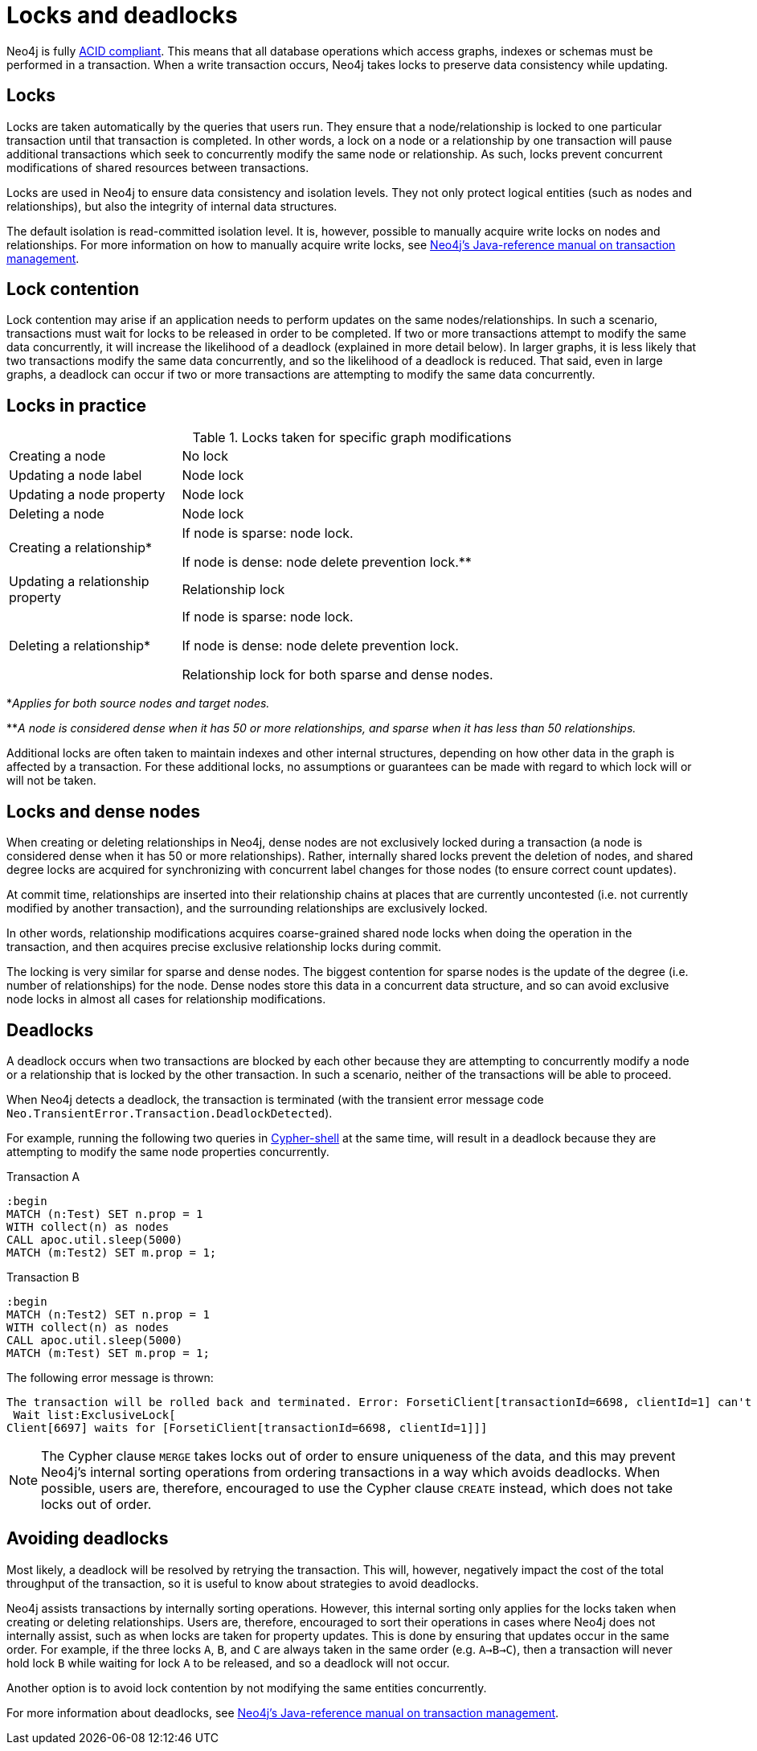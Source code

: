 = Locks and deadlocks
:description: This page discusses how locks are used in Neo4j, and strategies to avoid deadlocks.
 
Neo4j is fully https://neo4j.com/docs/java-reference/current/transaction-management/[ACID compliant].
This means that all database operations which access graphs, indexes or schemas must be performed in a transaction.
When a write transaction occurs, Neo4j takes locks to preserve data consistency while updating. 

== Locks
 
Locks are taken automatically by the queries that users run.
They ensure that a node/relationship is locked to one particular transaction until that transaction is completed. 
In other words, a lock on a node or a relationship by one transaction will pause additional transactions which seek to concurrently modify the same node or relationship.
As such, locks prevent concurrent modifications of shared resources between transactions.
 
Locks are used in Neo4j to ensure data consistency and isolation levels.
They not only protect logical entities (such as nodes and relationships), but also the integrity of internal data structures.
 
The default isolation is read-committed isolation level.
It is, however, possible to manually acquire write locks on nodes and relationships.
For more information on how to manually acquire write locks, see https://neo4j.com/docs/java-reference/current/transaction-management/#transactions-isolation[Neo4j's Java-reference manual on transaction management].
 
== Lock contention
 
Lock contention may arise if an application needs to perform updates on the same nodes/relationships.
In such a scenario, transactions must wait for locks to be released in order to be completed.
If two or more transactions attempt to modify the same data concurrently, it will increase the likelihood of a deadlock (explained in more detail below).
In larger graphs, it is less likely that two transactions modify the same data concurrently, and so the likelihood of a deadlock is reduced. 
That said, even in large graphs, a deadlock can occur if two or more transactions are attempting to modify the same data concurrently. 

== Locks in practice

.Locks taken for specific graph modifications
[cols="1,3a"]
|===
| Creating a node | No lock
| Updating a node label | Node lock
| Updating a node property | Node lock
| Deleting a node | Node lock
| Creating a relationship* | If node is sparse: node lock.

If node is dense: node delete prevention lock.**
| Updating a relationship property | Relationship lock
| Deleting a relationship* | If node is sparse: node lock.

If node is dense: node delete prevention lock.

Relationship lock for both sparse and dense nodes. 
|===
*_Applies for both source nodes and target nodes._

**_A node is considered dense when it has 50 or more relationships, and sparse when it has less than 50 relationships._

Additional locks are often taken to maintain indexes and other internal structures, depending on how other data in the graph is affected by a transaction. 
For these additional locks, no assumptions or guarantees can be made with regard to which lock will or will not be taken. 

== Locks and dense nodes

When creating or deleting relationships in Neo4j, dense nodes are not exclusively locked during a transaction (a node is considered dense when it has 50 or more relationships).
Rather, internally shared locks prevent the deletion of nodes, and shared degree locks are acquired for synchronizing with concurrent label changes for those nodes (to ensure correct count updates).
 
At commit time, relationships are inserted into their relationship chains at places that are currently uncontested (i.e. not currently modified by another transaction), and the surrounding relationships are exclusively locked.
 
In other words, relationship modifications acquires coarse-grained shared node locks when doing the operation in the transaction, and then acquires precise exclusive relationship locks during commit.
 
The locking is very similar for sparse and dense nodes. The biggest contention for sparse nodes is the update of the degree (i.e. number of relationships) for the node.
Dense nodes store this data in a concurrent data structure, and so can avoid exclusive node locks in almost all cases for relationship modifications.
 
== Deadlocks
 
A deadlock occurs when two transactions are blocked by each other because they are attempting to concurrently modify a node or a relationship that is locked by the other transaction. In such a scenario, neither of the transactions will be able to proceed.

When Neo4j detects a deadlock, the transaction is terminated (with the transient error message code `Neo.TransientError.Transaction.DeadlockDetected`).

For example, running the following two queries in https://neo4j.com/docs/operations-manual/current/tools/cypher-shell/[Cypher-shell] at the same time, will result in a deadlock because they are attempting to modify the same node properties concurrently.

.Transaction A
[source, cypher, indent=0]
----
:begin
MATCH (n:Test) SET n.prop = 1 
WITH collect(n) as nodes 
CALL apoc.util.sleep(5000) 
MATCH (m:Test2) SET m.prop = 1;
----

.Transaction B
[source, cypher, indent=0]
----
:begin
MATCH (n:Test2) SET n.prop = 1 
WITH collect(n) as nodes 
CALL apoc.util.sleep(5000) 
MATCH (m:Test) SET m.prop = 1;
----

The following error message is thrown:

[source, output, role="noheader", indent=0]
----
The transaction will be rolled back and terminated. Error: ForsetiClient[transactionId=6698, clientId=1] can't acquire ExclusiveLock{owner=ForsetiClient[transactionId=6697, clientId=3]} on NODE(27), because holders of that lock are waiting for ForsetiClient[transactionId=6698, clientId=1].
 Wait list:ExclusiveLock[
Client[6697] waits for [ForsetiClient[transactionId=6698, clientId=1]]]
----

[NOTE] 
==== 
The Cypher clause `MERGE` takes locks out of order to ensure uniqueness of the data, and this may prevent Neo4j's internal sorting operations from ordering transactions in a way which avoids deadlocks.
When possible, users are, therefore, encouraged to use the Cypher clause `CREATE` instead, which does not take locks out of order. 
====

== Avoiding deadlocks

Most likely, a deadlock will be resolved by retrying the transaction. 
This will, however, negatively impact the cost of the total throughput of the transaction, so it is useful to know about strategies to avoid deadlocks. 

Neo4j assists transactions by internally sorting operations.
However, this internal sorting only applies for the locks taken when creating or deleting relationships.
Users are, therefore, encouraged to sort their operations in cases where Neo4j does not internally assist, such as when locks are taken for property updates. 
This is done by ensuring that updates occur in the same order.
For example, if the three locks `A`, `B`, and `C` are always taken in the same order (e.g. `A->B->C`), then a transaction will never hold lock `B` while waiting for lock `A` to be released, and so a deadlock will not occur. 

Another option is to avoid lock contention by not modifying the same entities concurrently.
 
For more information about deadlocks, see https://neo4j.com/docs/java-reference/5/transaction-management/#transactions-deadlocks[Neo4j's Java-reference manual on transaction management].